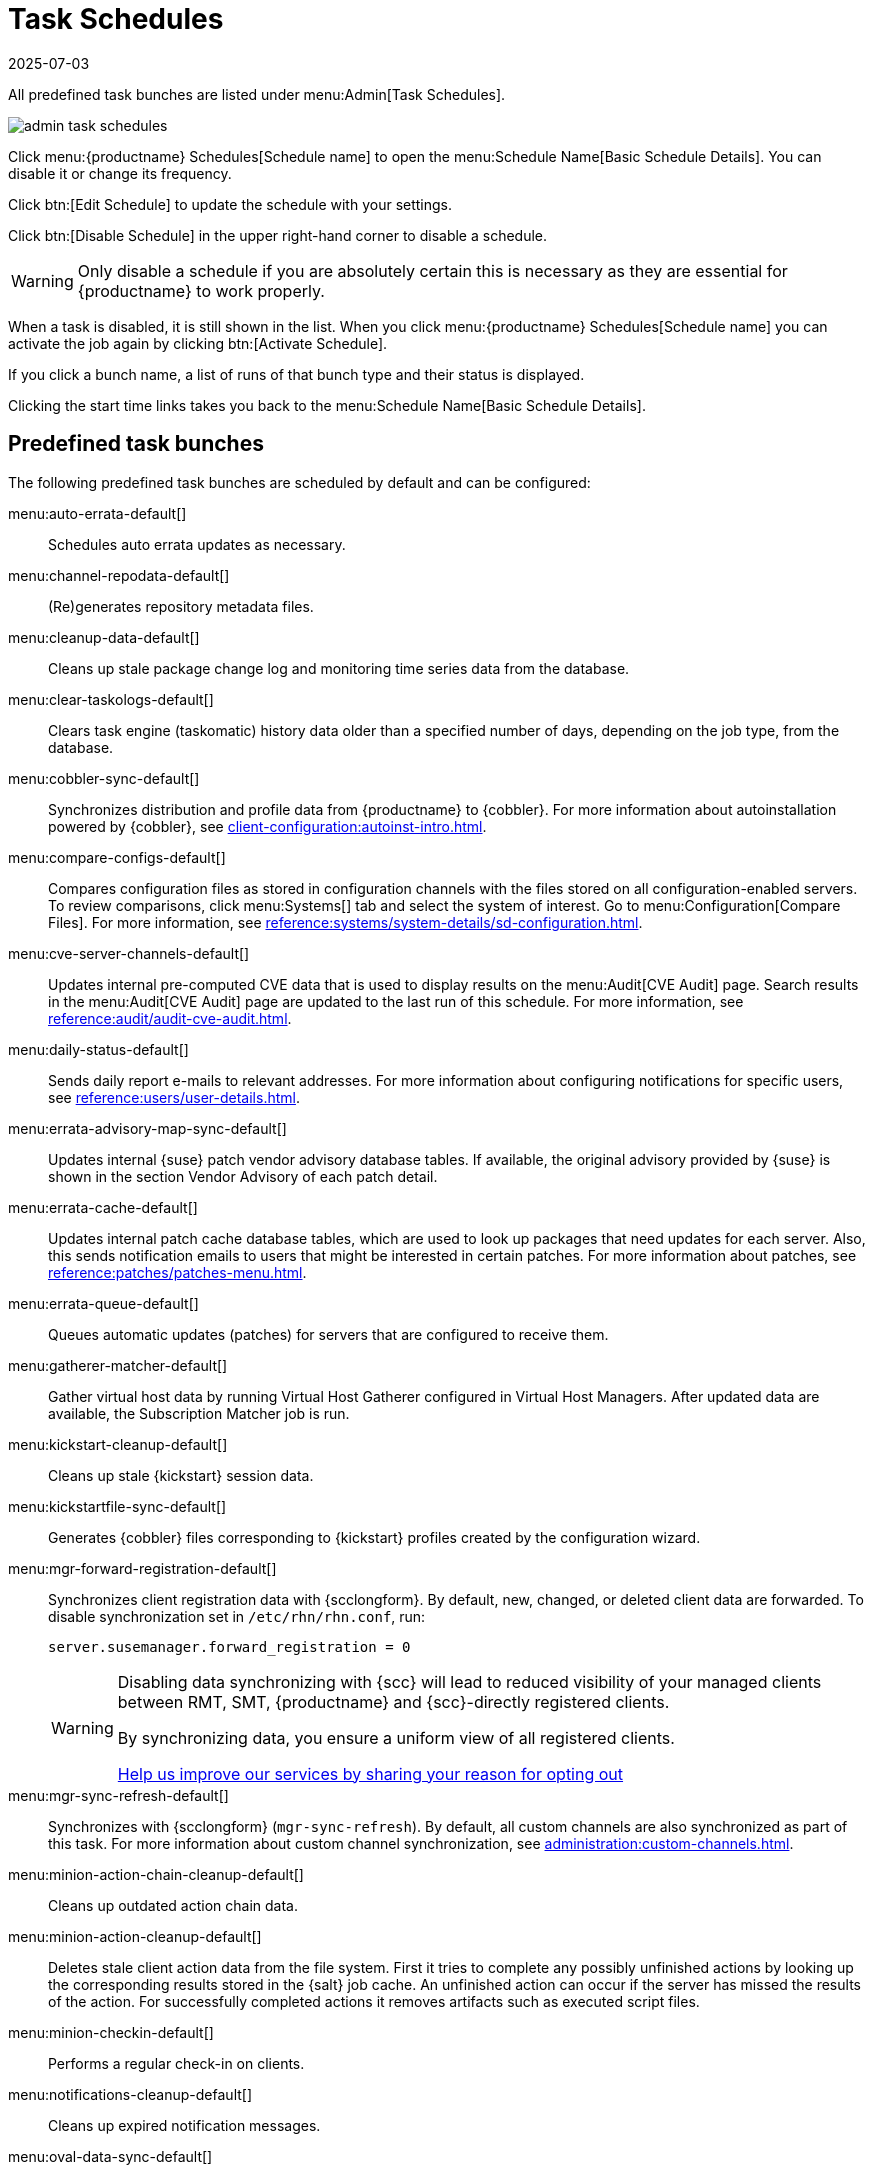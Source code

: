 [[ref.webui.admin.schedules]]
= Task Schedules
:revdate: 2025-07-03
:page-revdate: {revdate}


All predefined task bunches are listed under menu:Admin[Task Schedules].

image::admin_task_schedules.png[scaledwidth=80%]


Click menu:{productname} Schedules[Schedule name] to open the menu:Schedule Name[Basic Schedule Details]. 
You can disable it or change its frequency.

Click btn:[Edit Schedule] to update the schedule with your settings.

Click btn:[Disable Schedule] in the upper right-hand corner to disable a schedule.

[WARNING]
====
Only disable a schedule if you are absolutely certain this is necessary as they are essential for {productname} to work properly.
====

When a task is disabled, it is still shown in the list.
When you click menu:{productname} Schedules[Schedule name] you can activate the job again by clicking btn:[Activate Schedule].


If you click a bunch name, a list of runs of that bunch type and their status is displayed.

Clicking the start time links takes you back to the menu:Schedule Name[Basic Schedule Details].



== Predefined task bunches


The following predefined task bunches are scheduled by default and can be configured:

menu:auto-errata-default[]::
Schedules auto errata updates as necessary.

menu:channel-repodata-default[]::
(Re)generates repository metadata files.

menu:cleanup-data-default[]::
Cleans up stale package change log and monitoring time series data from the database.

menu:clear-taskologs-default[]::
Clears task engine (taskomatic) history data older than a specified number of days, depending on the job type, from the database.

menu:cobbler-sync-default[]::
Synchronizes distribution and profile data from {productname} to {cobbler}.
For more information about autoinstallation powered by {cobbler}, see xref:client-configuration:autoinst-intro.adoc[].

menu:compare-configs-default[]::
Compares configuration files as stored in configuration channels with the files stored on all configuration-enabled servers.
To review comparisons, click menu:Systems[] tab and select the system of interest.
Go to menu:Configuration[Compare Files].
For more information, see xref:reference:systems/system-details/sd-configuration.adoc#sd-config-compare-files[].

menu:cve-server-channels-default[]::
Updates internal pre-computed CVE data that is used to display results on the menu:Audit[CVE Audit] page.
Search results in the menu:Audit[CVE Audit] page are updated to the last run of this schedule.
For more information, see xref:reference:audit/audit-cve-audit.adoc[].

menu:daily-status-default[]::
Sends daily report e-mails to relevant addresses.
For more information about configuring notifications for specific users, see xref:reference:users/user-details.adoc[].

menu:errata-advisory-map-sync-default[]::
Updates internal {suse} patch vendor advisory database tables.
If available, the original advisory provided by {suse} is shown in the section Vendor Advisory of each patch detail.

menu:errata-cache-default[]::
Updates internal patch cache database tables, which are used to look up packages that need updates for each server.
Also, this sends notification emails to users that might be interested in certain patches.
For more information about patches, see xref:reference:patches/patches-menu.adoc[].

menu:errata-queue-default[]::
Queues automatic updates (patches) for servers that are configured to receive them.

menu:gatherer-matcher-default[]::
Gather virtual host data by running Virtual Host Gatherer configured in Virtual Host Managers.
After updated data are available, the Subscription Matcher job is run.

menu:kickstart-cleanup-default[]::
Cleans up stale {kickstart} session data.

menu:kickstartfile-sync-default[]::
Generates {cobbler} files corresponding to {kickstart} profiles created by the configuration wizard.

menu:mgr-forward-registration-default[]::
Synchronizes client registration data with {scclongform}.
By default, new, changed, or deleted client data are forwarded.
To disable synchronization set in [path]``/etc/rhn/rhn.conf``, run:
+
----
server.susemanager.forward_registration = 0
----
+

[WARNING]
====
Disabling data synchronizing with {scc} will lead to reduced visibility of your managed clients between RMT, SMT, {productname} and {scc}-directly registered clients.

By synchronizing data, you ensure a uniform view of all registered clients.

https://suselinux.fra1.qualtrics.com/jfe/form/SV_0ooNnrY0rYuQScS[Help us improve our services by sharing your reason for opting out]
====

menu:mgr-sync-refresh-default[]::
Synchronizes with {scclongform} (``mgr-sync-refresh``).
By default, all custom channels are also synchronized as part of this task.
For more information about custom channel synchronization, see xref:administration:custom-channels.adoc#_custom_channel_synchronization[].

menu:minion-action-chain-cleanup-default[]::
Cleans up outdated action chain data.

menu:minion-action-cleanup-default[]::
Deletes stale client action data from the file system.
First it tries to complete any possibly unfinished actions by looking up the corresponding results stored in the {salt} job cache.
An unfinished action can occur if the server has missed the results of the action.
For successfully completed actions it removes artifacts such as executed script files.

menu:minion-checkin-default[]::
Performs a regular check-in on clients.

menu:notifications-cleanup-default[]::
Cleans up expired notification messages.

menu:oval-data-sync-default[]::
Generate OVAL data required to increase the accuracy of CVE audit queries.

menu:package-cleanup-default[]::
Deletes stale package files from the file system.

menu:reboot-action-cleanup-default[]::
Any reboot actions pending for more than six hours are marked as failed and associated data is cleaned up from the database.
For more information on scheduling reboot actions, see xref:reference:systems/system-details/sd-provisioning.adoc#sd-power-management[].

menu:sandbox-cleanup-default[]::
Cleans up Sandbox configuration files and channels that are older than the __sandbox_lifetime__ configuration parameter (3 days by default).
Sandbox files are those imported from systems or files under development.
For more information, see xref:reference:systems/system-details/sd-configuration.adoc#sd-config-add-files[].

menu:session-cleanup-default[]::
Cleans up stale Web interface sessions, typically data that is temporarily stored when a user logs in and then closes the browser before logging out.

menu:ssh-service-default[]::
Prompts clients to check in with {productname} via SSH if they are configured with a `SSH Push` contact method.
Also resume action chains after a reboot.

menu:system-overview-update-queue-default[]::
Update the systems overview data.

menu:system-profile-refresh-default[]::
Runs a hardware refresh on all systems.
This happens only monthly and can increase load on the {productname} Server.
The job uses xref:specialized-guides:salt/salt-rate-limiting.adoc[Salt Rate Limiting].
For tuning the batch size, see xref:specialized-guides:large-deployments/tuning.adoc#java-salt-batch-size[].

menu:token-cleanup-default[]::
Deletes expired repository tokens that are used by {salt} clients to download packages and metadata.

menu:update-payg-default[]::
Collects authentication data from configured {payg} cloud instances.

menu:update-reporting-default[]::
Updates the local Reporting Database.

menu:update-reporting-hub-default[]::
Collects all reporting data from peripheral {productname} Server and update the Hub Reporting Database.

menu:update-system-overview-default[]::
Regularly ensure the systems overview data are up to date.

menu:uuid-cleanup-default[]::
Cleans up outdated UUID records.
